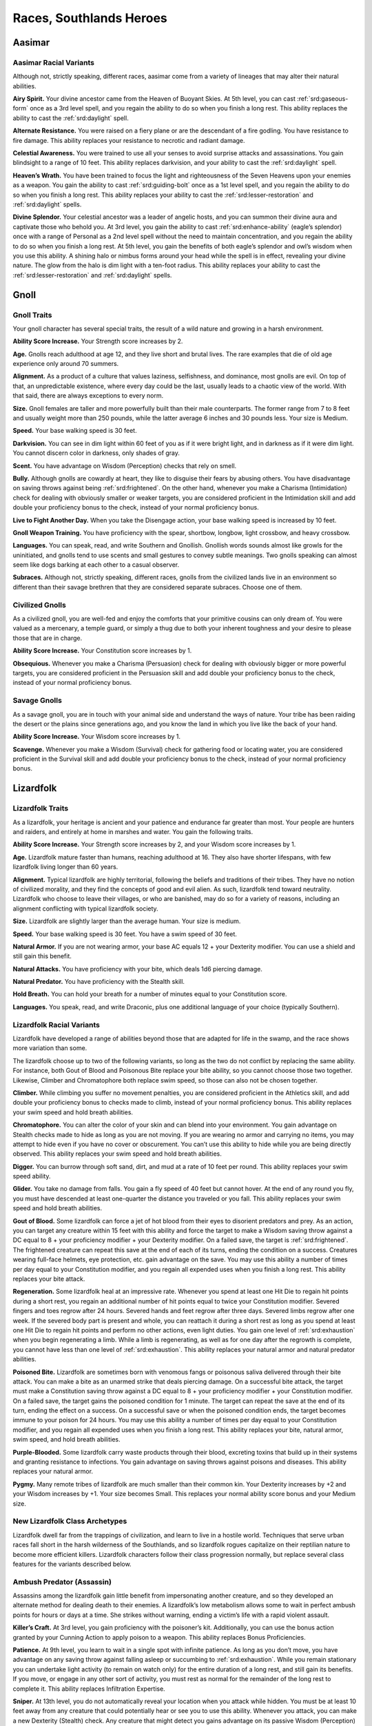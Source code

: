 
.. _southlandsheroes:races:

Races, Southlands Heroes
------------------------

Aasimar
~~~~~~~

Aasimar Racial Variants
^^^^^^^^^^^^^^^^^^^^^^^

Although not, strictly speaking, different races, aasimar
come from a variety of lineages that may alter their
natural abilities.

**Airy Spirit.** Your divine ancestor came from the Heaven of Buoyant
Skies. At 5th level, you can cast :ref:`srd:gaseous-form` once as a 3rd
level spell, and you regain the ability to do so when you finish a long
rest. This ability replaces the ability to cast the :ref:`srd:daylight`
spell.

**Alternate Resistance.** You were raised on a fiery plane or are the
descendant of a fire godling. You have resistance to fire damage. This
ability replaces your resistance to necrotic and radiant damage.

**Celestial Awareness.** You were trained to use all your senses to
avoid surprise attacks and assassinations. You gain blindsight to a
range of 10 feet. This ability replaces darkvision, and your ability to
cast the :ref:`srd:daylight` spell.

**Heaven’s Wrath.** You have been trained to focus the light and
righteousness of the Seven Heavens upon your enemies as a weapon. You
gain the ability to cast :ref:`srd:guiding-bolt` once as a 1st level
spell, and you regain the ability to do so when you finish a long rest.
This ability replaces your ability to cast the
:ref:`srd:lesser-restoration` and :ref:`srd:daylight` spells.

**Divine Splendor.** Your celestial ancestor was a leader of angelic
hosts, and you can summon their divine aura and captivate those who
behold you. At 3rd level, you gain the ability to cast
:ref:`srd:enhance-ability` (eagle’s splendor) once with a range of
Personal as a 2nd level spell without the need to maintain
concentration, and you regain the ability to do so when you finish a
long rest. At 5th level, you gain the benefits of both eagle’s splendor
and owl’s wisdom when you use this ability. A shining halo or nimbus
forms around your head while the spell is in effect, revealing your
divine nature. The glow from the halo is dim light with a ten-foot
radius. This ability replaces your ability to cast the
:ref:`srd:lesser-restoration` and :ref:`srd:daylight` spells.

Gnoll
~~~~~

Gnoll Traits
^^^^^^^^^^^^

Your gnoll character has several special traits, the result of
a wild nature and growing in a harsh environment.

**Ability Score Increase.** Your Strength score increases by 2.

**Age.** Gnolls reach adulthood at age 12, and they live short and
brutal lives. The rare examples that die of old age experience only
around 70 summers.

**Alignment.** As a product of a culture that values laziness,
selfishness, and dominance, most gnolls are evil. On top of that, an
unpredictable existence, where every day could be the last, usually
leads to a chaotic view of the world. With that said, there are always
exceptions to every norm.

**Size.** Gnoll females are taller and more powerfully built than their
male counterparts. The former range from 7 to 8 feet and usually weight
more than 250 pounds, while the latter average 6 inches and 30 pounds
less. Your size is Medium.

**Speed.** Your base walking speed is 30 feet.

**Darkvision.** You can see in dim light within 60 feet of you as if it
were bright light, and in darkness as if it were dim light. You cannot
discern color in darkness, only shades of gray.

**Scent.** You have advantage on Wisdom (Perception) checks that rely on
smell.

**Bully.** Although gnolls are cowardly at heart, they like to disguise
their fears by abusing others. You have disadvantage on saving throws
against being :ref:`srd:frightened`. On the other hand, whenever you
make a Charisma (Intimidation) check for dealing with obviously smaller
or weaker targets, you are considered proficient in the Intimidation
skill and add double your proficiency bonus to the check, instead of
your normal proficiency bonus.

**Live to Fight Another Day.** When you take the Disengage action, your
base walking speed is increased by 10 feet.

**Gnoll Weapon Training.** You have proficiency with the spear,
shortbow, longbow, light crossbow, and heavy crossbow.

**Languages.** You can speak, read, and write Southern and Gnollish.
Gnollish words sounds almost like growls for the uninitiated, and gnolls
tend to use scents and small gestures to convey subtle meanings. Two
gnolls speaking can almost seem like dogs barking at each other to a
casual observer.

**Subraces.** Although not, strictly speaking, different races, gnolls
from the civilized lands live in an environment so different than their
savage brethren that they are considered separate subraces. Choose one
of them.

Civilized Gnolls
^^^^^^^^^^^^^^^^

As a civilized gnoll, you are well-fed and enjoy the comforts that your
primitive cousins can only dream of. You were valued as a mercenary, a
temple guard, or simply a thug due to both your inherent toughness and
your desire to please those that are in charge.

**Ability Score Increase.** Your Constitution score increases by 1.

**Obsequious.** Whenever you make a Charisma (Persuasion) check for
dealing with obviously bigger or more powerful targets, you are
considered proficient in the Persuasion skill and add double your
proficiency bonus to the check, instead of your normal proficiency
bonus.

Savage Gnolls
^^^^^^^^^^^^^

As a savage gnoll, you are in touch with your animal side and understand
the ways of nature. Your tribe has been raiding the desert or the plains
since generations ago, and you know the land in which you live like the
back of your hand.

**Ability Score Increase.** Your Wisdom score increases by 1.

**Scavenge.** Whenever you make a Wisdom (Survival) check for gathering
food or locating water, you are considered proficient in the Survival
skill and add double your proficiency bonus to the check, instead of
your normal proficiency bonus.

Lizardfolk
~~~~~~~~~~

Lizardfolk Traits
^^^^^^^^^^^^^^^^^

As a lizardfolk, your heritage is ancient and your patience and
endurance far greater than most. Your people are hunters and raiders,
and entirely at home in marshes and water. You gain the following
traits.

**Ability Score Increase.** Your Strength score increases by 2, and your
Wisdom score increases by 1.

**Age.** Lizardfolk mature faster than humans, reaching adulthood at 16.
They also have shorter lifespans, with few lizardfolk living longer than
60 years.

**Alignment.** Typical lizardfolk are highly territorial, following the
beliefs and traditions of their tribes. They have no notion of civilized
morality, and they find the concepts of good and evil alien. As such,
lizardfolk tend toward neutrality. Lizardfolk who choose to leave their
villages, or who are banished, may do so for a variety of reasons,
including an alignment conflicting with typical lizardfolk society.

**Size.** Lizardfolk are slightly larger than the average human. Your
size is medium.

**Speed.** Your base walking speed is 30 feet. You have a swim speed of
30 feet.

**Natural Armor.** If you are not wearing armor, your base AC equals 12
+ your Dexterity modifier. You can use a shield and still gain this
benefit.

**Natural Attacks.** You have proficiency with your bite, which deals
1d6 piercing damage.

**Natural Predator.** You have proficiency with the Stealth skill.

**Hold Breath.** You can hold your breath for a number of minutes equal
to your Constitution score.

**Languages.** You speak, read, and write Draconic, plus one additional
language of your choice (typically Southern).

Lizardfolk Racial Variants
^^^^^^^^^^^^^^^^^^^^^^^^^^

Lizardfolk have developed a range of abilities beyond those that are
adapted for life in the swamp, and the race shows more variation than
some.

The lizardfolk choose up to two of the following variants, so long as
the two do not conflict by replacing the same ability. For instance,
both Gout of Blood and Poisonous Bite replace your bite ability, so you
cannot choose those two together. Likewise, Climber and Chromatophore
both replace swim speed, so those can also not be chosen together.

**Climber.** While climbing you suffer no movement penalties, you are
considered proficient in the Athletics skill, and add double your
proficiency bonus to checks made to climb, instead of your normal
proficiency bonus. This ability replaces your swim speed and hold breath
abilities.

**Chromatophore.** You can alter the color of your skin and can blend
into your environment. You gain advantage on Stealth checks made to hide
as long as you are not moving. If you are wearing no armor and carrying
no items, you may attempt to hide even if you have no cover or
obscurement. You can’t use this ability to hide while you are being
directly observed. This ability replaces your swim speed and hold breath
abilities.

**Digger.** You can burrow through soft sand, dirt, and mud at a rate of
10 feet per round. This ability replaces your swim speed ability.

**Glider.** You take no damage from falls. You gain a fly speed of 40
feet but cannot hover. At the end of any round you fly, you must have
descended at least one-quarter the distance you traveled or you fall.
This ability replaces your swim speed and hold breath abilities.

**Gout of Blood.** Some lizardfolk can force a jet of hot blood from
their eyes to disorient predators and prey. As an action, you can target
any creature within 15 feet with this ability and force the target to
make a Wisdom saving throw against a DC equal to 8 + your proficiency
modifier + your Dexterity modifier. On a failed save, the target is
:ref:`srd:frightened`. The frightened creature can repeat this save at
the end of each of its turns, ending the condition on a success.
Creatures wearing full-face helmets, eye protection, etc. gain advantage
on the save. You may use this ability a number of times per day equal to
your Constitution modifier, and you regain all expended uses when you
finish a long rest. This ability replaces your bite attack.

**Regeneration.** Some lizardfolk heal at an impressive rate. Whenever
you spend at least one Hit Die to regain hit points during a short rest,
you regain an additional number of hit points equal to twice your
Constitution modifier. Severed fingers and toes regrow after 24 hours.
Severed hands and feet regrow after three days. Severed limbs regrow
after one week. If the severed body part is present and whole, you can
reattach it during a short rest as long as you spend at least one Hit
Die to regain hit points and perform no other actions, even light
duties. You gain one level of :ref:`srd:exhaustion` when you begin
regenerating a limb. While a limb is regenerating, as well as for one
day after the regrowth is complete, you cannot have less than one level
of :ref:`srd:exhaustion`. This ability replaces your natural armor and
natural predator abilities.

**Poisoned Bite.** Lizardfolk are sometimes born with venomous fangs or
poisonous saliva delivered through their bite attack. You can make a
bite as an unarmed strike that deals piercing damage. On a successful
bite attack, the target must make a Constitution saving throw against a
DC equal to 8 + your proficiency modifier + your Constitution modifier.
On a failed save, the target gains the poisoned condition for 1 minute.
The target can repeat the save at the end of its turn, ending the effect
on a success. On a successful save or when the poisoned condition ends,
the target becomes immune to your poison for 24 hours. You may use this
ability a number of times per day equal to your Constitution modifier,
and you regain all expended uses when you finish a long rest. This
ability replaces your bite, natural armor, swim speed, and hold breath
abilities.

**Purple-Blooded.** Some lizardfolk carry waste products through their
blood, excreting toxins that build up in their systems and granting
resistance to infections. You gain advantage on saving throws against
poisons and diseases. This ability replaces your natural armor.

**Pygmy.** Many remote tribes of lizardfolk are much smaller than their
common kin. Your Dexterity increases by +2 and your Wisdom increases by
+1. Your size becomes Small. This replaces your normal ability score
bonus and your Medium size.

New Lizardfolk Class Archetypes
^^^^^^^^^^^^^^^^^^^^^^^^^^^^^^^

Lizardfolk dwell far from the trappings of civilization, and learn to
live in a hostile world. Techniques that serve urban races fall short in
the harsh wilderness of the Southlands, and so lizardfolk rogues
capitalize on their reptilian nature to become more efficient killers.
Lizardfolk characters follow their class progression normally, but
replace several class features for the variants described below.

Ambush Predator (Assassin)
^^^^^^^^^^^^^^^^^^^^^^^^^^

Assassins among the lizardfolk gain little benefit from impersonating
another creature, and so they developed an alternate method for dealing
death to their enemies. A lizardfolk’s low metabolism allows some to
wait in perfect ambush points for hours or days at a time. She strikes
without warning, ending a victim’s life with a rapid violent assault.

**Killer’s Craft.** At 3rd level, you gain proficiency with the
poisoner’s kit. Additionally, you can use the bonus action granted by
your Cunning Action to apply poison to a weapon. This ability replaces
Bonus Proficiencies.

**Patience.** At 9th level, you learn to wait in a single spot with
infinite patience. As long as you don’t move, you have advantage on any
saving throw against falling asleep or succumbing to
:ref:`srd:exhaustion`. While you remain stationary you can undertake
light activity (to remain on watch only) for the entire duration of a
long rest, and still gain its benefits. If you move, or engage in any
other sort of activity, you must rest as normal for the remainder of the
long rest to complete it. This ability replaces Infiltration Expertise.

**Sniper.** At 13th level, you do not automatically reveal your location
when you attack while hidden. You must be at least 10 feet away from any
creature that could potentially hear or see you to use this ability.
Whenever you attack, you can make a new Dexterity (Stealth) check. Any
creature that might detect you gains advantage on its passive Wisdom
(Perception) score. If successful, you remain hidden. This ability
replaces Imposter.

Minotaur
~~~~~~~~

Minotaur Traits
^^^^^^^^^^^^^^^

Your minotaur character has several special traits.

**Ability Score Increase.** Your Strength score increases by 2, and your
Constitution score increases by 1.

**Age.** Minotaurs mature at roughly the same rate as humans but mature
3 years earlier. Childhood ends around the age of 10 and adulthood is
celebrated at 15.

**Alignment.** Minotaurs possess a wide range of alignments, just as
humans do. Mixing a love for personal freedom and respect for history
and tradition, the majority of minotaurs fall into neutral alignments.

**Size.** Adult males can reach a height of 6 1⁄2 to 7 feet, with
females averaging 3 inches shorter. Your size is Medium.

**Speed.** Your base walking speed is 30 feet.

**Darkvision.** You can see in dim light within 60 feet of you as if it
were bright light, and in darkness as if it were dim light. You cannot
discern color in darkness, only shades of gray.

**Natural Attacks.** You have proficiency with your horns, which deal
1d6 piercing damage.

**Charge.** If you move at least 10 feet toward a target and hit it with
a horn attack in the same turn, you deal an extra 1d6 piercing damage
and you can shove the target as a bonus action. You can apply this extra
damage once per turn. At 11th level, when you successfully shove a
creature with Charge, you can push it 10 feet instead of 5. You can use
this ability a number of times equal to your Constitution modifier, and
you regain all expended uses when you finish a long rest.

**Labyrinth Sense.** You can retrace any path you have previously taken
without a check.

**Languages.** You can speak, read, and write Minotaur, as well as one
other language of your choice (typically the Trade Tongue or Southern
languages).

**Backgrounds.** Minotaurs in the Southlands are natural survivors and
commonly have the Guild Artisan, Outlander, Sailor, and Soldier
backgrounds.

Tosculi (Hiveless)
~~~~~~~~~~~~~~~~~~

Tosculi (Hiveless) Traits
^^^^^^^^^^^^^^^^^^^^^^^^^

Your tosculi character has several special traits.

**Ability Score Increase.** One of your physical ability scores
(Strength, Dexterity, Constitution) increases by 2, and one of your
mental ability scores (Intelligence, Wisdom, Charisma) increases by 2.
You also take a –2 penalty to any one ability score. You may apply this
penalty to the same ability score to which you gave a +2 bonus, granting
you an overall +2 bonus to any one ability score.

**Age.** Tosculi reach maturity at around 13 years, but have shorter
lifespans than most races with few living longer than 40 years.

**Alignment.** The tension between tosculi and other humanoids often
makes it difficult for the Hiveless to develop any true sense of
altruism toward others, and many are neutral in alignment, with good
tosculi being rare, and evil ones more common. Hiveless tosculi are
equally likely to be chaotic, lawful, or neutral.

**Size.** Hiveless tosculi are no more than 4 feet tall and typically
weigh less than a humanoid of the same size. Your size is Small.

**Speed.** Your base walking speed is 30 feet.

**Natural Armor.** Your Armor Class cannot be less than 11 + your
Dexterity modifier no matter what armor you are wearing.

**Natural Attacks.** You have proficiency with your claws, which deal
1d4 slashing damage.

**Gliding Wings.** You take no damage from falls. You gain a fly speed
of 40 feet but cannot hover. At the end of any round you fly, you must
have descended at least one-quarter the distance you traveled or you
fall.

**Stalker.** You have proficiency in the Perception skill and Stealth
skill.

**Languages.** You can speak, read, and write Tosculi and one other
language of your choice (typically Southern).

Alternate Racial Traits
^^^^^^^^^^^^^^^^^^^^^^^

**Binding Spittle.** As an Attack action, you may spit a ball of viscous
fluid at a target within 60 feet that is Medium or smaller. Make a
ranged attack against the target with proficiency. If successful, the
fluid hardens upon impact and the target becomes :ref:`srd:restrained`.
As an action, the target can make a Strength check against a DC equal to
8 + your proficiency bonus + your Constitution modifier to remove the
condition. Anyone adjacent to a creature restrained by binding spittle
may use their action to free the target in the same way. Dealing an
amount of bludgeoning damage equal to half your level plus your
Constitution modifier (AC 10) to the spittle also frees the target.
After you use binding spittle, you can’t use it again until you finish a
short or long rest. This trait replaces the Stalker trait.

**Bite.** Some hiveless tosculi develop the fierce mandibles associated
with the warriors that defend their hives. You can make a bite attack as
an unarmed strike that deals 1d6 slashing damage. On a successful hit
with a bite, you may attempt to grapple the target as a bonus action. At
11th level, your bite damage increases to 2d6. This trait replaces the
Stalker trait.

**Latent Hive Mind.** You know the :ref:`srd:message` cantrip. This
cantrip is a psionic ability that does not require components. The
cantrip also functions in a silence spell. At 3rd level you can cast the
:ref:`srd:detect-thoughts` spell once, without the need for components,
and you regain the ability to do so when you finish a long rest. This
trait replaces the Gliding Wings trait.

**Hardened Carapace.** Some hiveless tosculi develop additional defenses
at the cost of offensive ability. Your Armor Class cannot be less than
11 + your Constitution modifier + your Dexterity modifier no matter what
armor you are wearing. This trait replaces the Gliding Wings and Natural
Armor traits.

New Tosculi Class Archetypes
^^^^^^^^^^^^^^^^^^^^^^^^^^^^

Tosculi are born with an unshakable sense of purpose and belonging
because of the golden song of the hive queen. Those few, sad wretches
who cannot hear the song must struggle to overcome the ever present void
within themselves. To that end, hiveless tosculi have access to the
following variant class paths for Druid and Ranger. Tosculi characters
follow their class progressions normally, but replace several class
features for the variants described below.

Variant Druid: Circle of the Hive (Circle of the Land)
^^^^^^^^^^^^^^^^^^^^^^^^^^^^^^^^^^^^^^^^^^^^^^^^^^^^^^

Hiveless druids turn to their connection to nature to fill the void
within themselves. This variant Circle of the Land druid creates an echo
of the golden song by reaching out to the memory of the hive, and
shaping magic with that memory. The so-called Circle of the Hive druids
gain access to the Hive land for their Circle Spells class feature.

HIVE
""""

=========== =======================================================
Druid Level Circle Spells
=========== =======================================================
3rd         :ref:`srd:spider-climb`, :ref:`srd:web`
5th         :ref:`srd:conjure-animals`, :ref:`srd:fly`
7th         :ref:`srd:freedom-of-movement`, :ref:`srd:giant-insect`
9th         :ref:`srd:contagion`, :ref:`srd:insect-plague`
=========== =======================================================

Vermin’s Ward
"""""""""""""
At 10th level, you become immune to poison and disease. In addition, you
ignore movement restrictions caused by webbing and gain advantage on
saving throws against being :ref:`srd:restrained`. This ability replaces
Nature’s Ward.

Variant Druid: Circle of the Swarm (Circle of the Moon)
^^^^^^^^^^^^^^^^^^^^^^^^^^^^^^^^^^^^^^^^^^^^^^^^^^^^^^^

Hiveless tosculi who join the Circle of the Moon have their own way of
coping with their renegade status. Their shape-shifting powers create a
false hive song within. This allows the Circle of the Swarm druid to
access creature shapes unavailable to druids of other races.

Insectoid Forms
"""""""""""""""

Your wild shape feature works as the Circle of the Moon’s Circle Forms
with the following changes.

Your choice of forms is limited. You may use Wild Shape to change into
any insectoid, arachnid, or similar beast (such as a crab), though you
must still have seen the creature to do so. In addition, you gain access
to the following list of non-standard forms (you must follow the same CR
and ability restrictions as outlined in Circle Forms): ankheg, carrion
crawler, death wasp (use :ref:`srd:wyvern` stats), giant rhinoceros
beetle (use :ref:`srd:triceratops` stats), and
:ref:`srd:swarm-of-insects` (all variants). Other insectoid forms may be
available at your DM’s discretion.

Monstrous Wild Shape
""""""""""""""""""""

At 10th level, you can expend two uses of Wild Shape at the same time to
transform into a bullette, chuul, phase spider, or umber hulk. This
ability replaces Elemental Wild Shape.

Variant Ranger: Hivemaster (Beast Master)
^^^^^^^^^^^^^^^^^^^^^^^^^^^^^^^^^^^^^^^^^

Unable to form a connection with others of its kind, the hivemaster
finds kinship with insects of the natural world, forming bonds with them
and gaining the ability to rouse them against their enemies.

Hivemaster rangers parallel the Beast Master archetype, though they have
a more specialized list of companions to choose from.

Insect Companion
""""""""""""""""

When you choose this archetype at 3rd level, you
gain a trained beast companion that accompanies you on your adventures
and fights alongside you. You must select your companion from the
following list: blood hornet or wasp (use :ref:`srd:flying-snake`
stats), :ref:`srd:giant-crab`, :ref:`srd:giant-centipede`,
:ref:`srd:giant-wolf-spider`, or :ref:`srd:swarm-of-insects`. At the
DM’s discretion other insectoid beasts may be suitable companions, but
none should have a challenge rating higher than 1/4 (the swarm of
insects is an exception to this restriction).

You form a limited hive-mind that allows you to communicate
telepathically with your insect companion, as long as it is within 100
feet. You can issue commands to your companion verbally, or
telepathically.

In all other ways this ability is identical to the Beast Master’s
standard Beast Companion ability.

Werelion
~~~~~~~~

Werelion Traits
^^^^^^^^^^^^^^^

Natural werelions are human in appearance but are natural shapechangers,
able to assume a hybrid leonine form and the form of a lion. Your
character possesses the following traits.

**Ability Score Increase.** Your Wisdom score increases by 2, and your
Strength score increases by 1.

**Age.** Although human in both appearance and origin, werelions’
lycanthropic physiology allows them to live several decades longer than
humans.

**Alignment.** Naturally rebellious, werelions often leave familial
prides when they come of age. Although passionate about family,
werelions are fiercely independent. The average werelion is neutral in
alignment, balancing personal freedom with dedication to their pride.

**Size.** In humanoid form, natural werelions appear to be strong,
muscular humans with long, thick hair, and fluid, graceful movements.
Your size is Medium in your humanoid and hybrid forms, but may be Medium
or Large in your lion forms.

**Speed.** Your base walking speed is 30 feet.

**Darkvision.** You can see in dim light within 60 feet of you as if it
were bright light, and in darkness as if it were dim light. You cannot
discern color in darkness, only shades of gray.

**Natural Shapechanger.** Natural werelions possess the magical ability
to assume two alternate forms—the hybrid leonine and the lion. As an
action, you can change into either your hybrid leonine form or your lion
form. You can remain in this form for 1 hour, reverting to your humanoid
form when the time expires, you fall :ref:`srd:unconscious`, you drop to
0 hit points, or you die.

You can revert to your humanoid form early as a bonus action. Once you
use this ability, you can’t use it again until you finish a short rest.

**Hybrid Form.** In your hybrid leonine form you grow sharp teeth and
claws, and take on a more intimidating feline appearance. In this hybrid
form you may use weapons, wear armor, and carry equipment normally. Your
base walking speed increases to 40 feet. You have proficiency with your
claws and bite. Your claws deal 1d4 slashing damage, and are considered
light weapons. Your bite deals 1d4 piercing damage.

In addition, you gain advantage on Charisma (Intimidate) checks, and
Wisdom (Perception) checks that rely on smell. You gain disadvantage on
Intelligence checks and all other Charisma checks.

**Lion Form.** You may assume the form of a young lion (use the stat
block for the :ref:`srd:panther`) as if using the druid’s Wild Shape
class feature. Unlike that feature, you retain your own hit points
between forms. At 8th level you instead assume the form of a full-grown
:ref:`srd:lion` when you use this ability.

**Languages.** You can speak, read, and write Southern and Sylvan.
